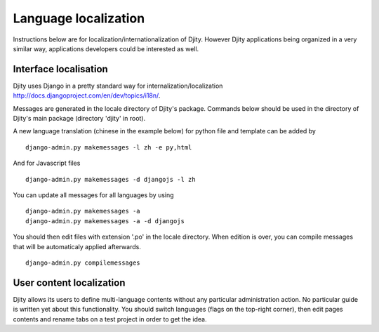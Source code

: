 Language localization
=====================

Instructions below are for localization/internationalization of Djity. However
Djity applications being organized in a very similar way, applications
developers could be interested as well.

Interface localisation
++++++++++++++++++++++

Djity uses Django in a pretty standard way for internalization/localization `<http://docs.djangoproject.com/en/dev/topics/i18n/>`_.

Messages are generated in the locale directory of Djity's package. Commands
below should be used in the directory of Djity's main package (directory 'djity' in root).

A new language translation (chinese in the example below) for python file and template can be added by ::

 django-admin.py makemessages -l zh -e py,html

And for Javascript files ::

 django-admin.py makemessages -d djangojs -l zh 

You can update all messages for all languages by using ::

 django-admin.py makemessages -a
 django-admin.py makemessages -a -d djangojs

You should then edit files with extension '.po' in the locale directory. When
edition is over, you can compile messages that will be automaticaly applied
afterwards. ::

 django-admin.py compilemessages


User content localization
+++++++++++++++++++++++++

Djity allows its users to define multi-language contents without any particular
administration action. No particular guide is written yet about this
functionality. You should switch languages (flags on the top-right corner), then edit pages contents and rename
tabs on a test project in order to get the idea.

